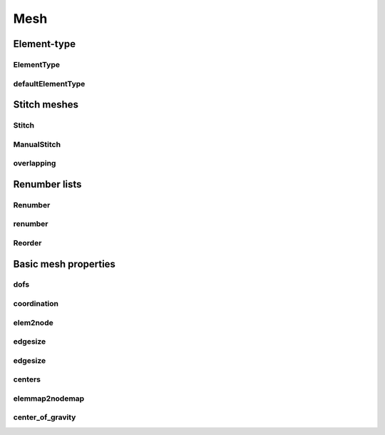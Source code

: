 ****
Mesh
****

Element-type
============

ElementType
-----------

.. doxygenenum:: GooseFEM::Mesh::ElementType
   :project: GooseFEM

defaultElementType
------------------

.. doxygenfunction:: GooseFEM::Mesh::defaultElementType
    :project: GooseFEM

Stitch meshes
=============

Stitch
------

.. doxygenclass:: GooseFEM::Mesh::Stitch
   :project: GooseFEM
   :members:

ManualStitch
------------

.. doxygenclass:: GooseFEM::Mesh::ManualStitch
   :project: GooseFEM
   :members:

overlapping
-----------

.. doxygenfunction:: GooseFEM::Mesh::overlapping
    :project: GooseFEM

Renumber lists
==============

Renumber
--------

.. doxygenclass:: GooseFEM::Mesh::Renumber
   :project: GooseFEM
   :members:

renumber
--------

.. doxygenfunction:: GooseFEM::Mesh::renumber
    :project: GooseFEM


Reorder
-------

.. doxygenclass:: GooseFEM::Mesh::Reorder
   :project: GooseFEM
   :members:

Basic mesh properties
=====================

dofs
----

.. doxygenfunction:: GooseFEM::Mesh::dofs
    :project: GooseFEM

coordination
------------

.. doxygenfunction:: GooseFEM::Mesh::coordination
    :project: GooseFEM

elem2node
---------

.. doxygenfunction:: GooseFEM::Mesh::elem2node
    :project: GooseFEM

edgesize
--------

.. doxygenfunction:: GooseFEM::Mesh::edgesize(const C&, const E&, ElementType)
    :project: GooseFEM

edgesize
--------

.. doxygenfunction:: GooseFEM::Mesh::edgesize(const C&, const E&)
    :project: GooseFEM

centers
-------

.. doxygenfunction:: GooseFEM::Mesh::centers(const C&, const E&, ElementType)
    :project: GooseFEM

.. doxygenfunction:: GooseFEM::Mesh::centers(const C&, const E&)
    :project: GooseFEM

elemmap2nodemap
---------------

.. doxygenfunction:: GooseFEM::Mesh::elemmap2nodemap(const T&, const C&, const E&, ElementType)
    :project: GooseFEM

.. doxygenfunction:: GooseFEM::Mesh::elemmap2nodemap(const T&, const C&, const E&)
    :project: GooseFEM

center_of_gravity
-----------------

.. doxygenfunction:: GooseFEM::Mesh::center_of_gravity(const C&, const E&, ElementType)
    :project: GooseFEM

.. doxygenfunction:: GooseFEM::Mesh::center_of_gravity(const C&, const E&)
    :project: GooseFEM

